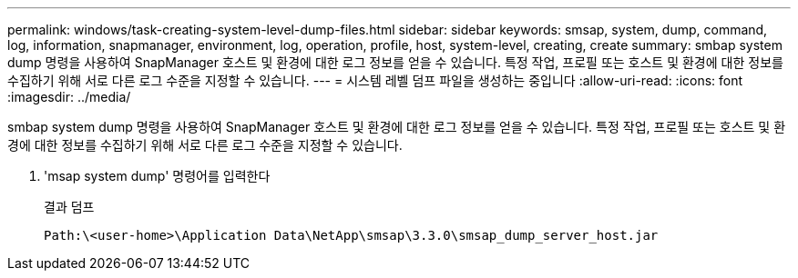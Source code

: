 ---
permalink: windows/task-creating-system-level-dump-files.html 
sidebar: sidebar 
keywords: smsap, system, dump, command, log, information, snapmanager, environment, log, operation, profile, host, system-level, creating, create 
summary: smbap system dump 명령을 사용하여 SnapManager 호스트 및 환경에 대한 로그 정보를 얻을 수 있습니다. 특정 작업, 프로필 또는 호스트 및 환경에 대한 정보를 수집하기 위해 서로 다른 로그 수준을 지정할 수 있습니다. 
---
= 시스템 레벨 덤프 파일을 생성하는 중입니다
:allow-uri-read: 
:icons: font
:imagesdir: ../media/


[role="lead"]
smbap system dump 명령을 사용하여 SnapManager 호스트 및 환경에 대한 로그 정보를 얻을 수 있습니다. 특정 작업, 프로필 또는 호스트 및 환경에 대한 정보를 수집하기 위해 서로 다른 로그 수준을 지정할 수 있습니다.

. 'msap system dump' 명령어를 입력한다
+
결과 덤프

+
[listing]
----
Path:\<user-home>\Application Data\NetApp\smsap\3.3.0\smsap_dump_server_host.jar
----

